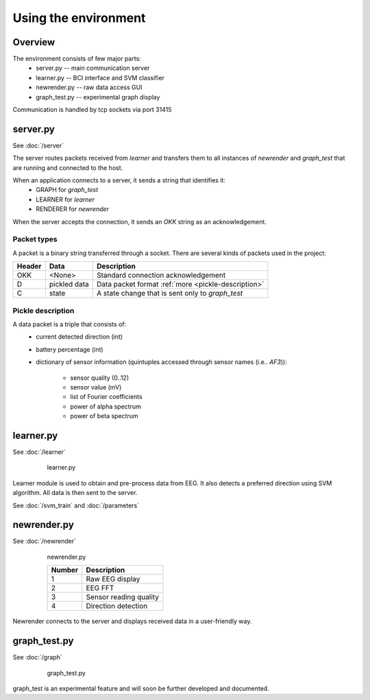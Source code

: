 Using the environment
=======================

Overview
------------

The environment consists of few major parts:
    * server.py -- main communication server
    * learner.py -- BCI interface and SVM classifier
    * newrender.py -- raw data access GUI
    * graph_test.py -- experimental graph display
    
    
Communication is handled by tcp sockets via port 31415

server.py
-----------
See :doc:`/server`

The server routes packets received from *learner* and transfers them to all instances of *newrender* and 
*graph_test* that are running and connected to the host.

When an application connects to a server, it sends a string that identifies it:
    * GRAPH for *graph_test*
    * LEARNER for *learner*
    * RENDERER for *newrender*
    
When the server accepts the connection, it sends an *OKK* string as an acknowledgement. 

Packet types
^^^^^^^^^^^^^^^^

A packet is a binary string transferred through a socket.
There are several kinds of packets used in the project:

=======  ============  ========
Header   Data          Description
=======  ============  ========
OKK      <None>        Standard connection acknowledgement
D        pickled data  Data packet format :ref:`more <pickle-description>`
C        state         A state change that is sent only to *graph_test*
=======  ============  ========

.. _pickle-description:

Pickle description
^^^^^^^^^^^^^^^^^^^^
A data packet is a triple that consists of:
    * current detected direction (int) 
    * battery percentage (int) 
    * dictionary of sensor information (quintuples accessed through sensor names (i.e.. *AF3*)):
    
        * sensor quality (0..12)
        * sensor value (mV)
        * list of Fourier coefficients 
        * power of alpha spectrum
        * power of beta spectrum
       

learner.py
-----------
See :doc:`/learner`

.. figure:: images/learner.png
    :figwidth: 80%
    :align: center
    
    learner.py


    
Learner module is used to obtain and pre-process data from EEG.
It also detects a preferred direction using SVM algorithm.
All data is then sent to the server.

See :doc:`/svm_train`
and :doc:`/parameters`

newrender.py
--------------
See :doc:`/newrender`

.. figure:: images/render.png
    :figwidth: 80%
    :align: center
    
    newrender.py
    
    ========== =============
    Number     Description
    ========== =============
    1          Raw EEG display
    2          EEG FFT
    3          Sensor reading quality
    4          Direction detection
    ========== =============

Newrender connects to the server and displays received data in a user-friendly way.

    
graph_test.py
---------------
See :doc:`/graph`

.. figure:: images/graph_test.png
    :figwidth: 80%
    :align: center
    
    graph_test.py

graph_test is an experimental feature and will soon be further developed and documented. 
